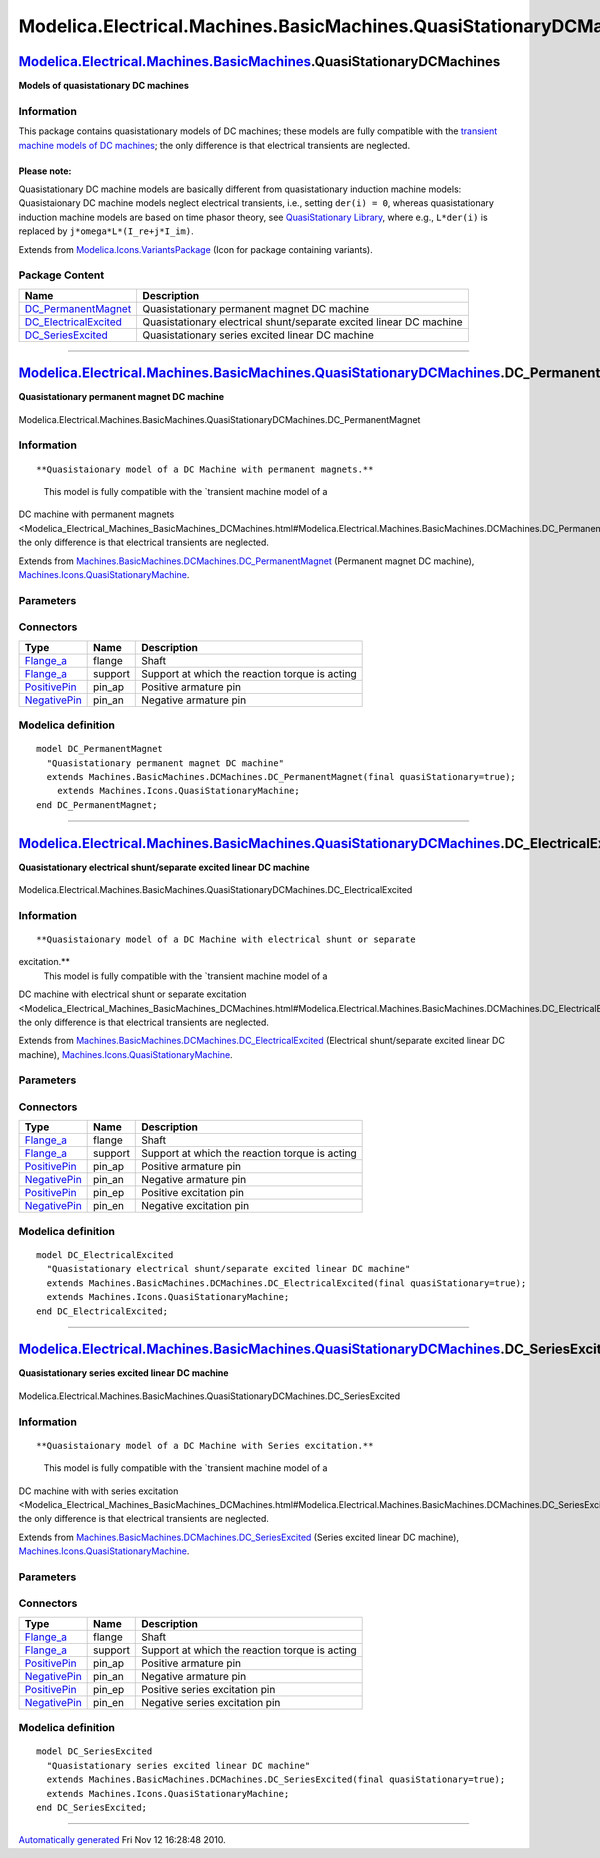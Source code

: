 ====================================================================
Modelica.Electrical.Machines.BasicMachines.QuasiStationaryDCMachines
====================================================================

`Modelica.Electrical.Machines.BasicMachines <Modelica_Electrical_Machines_BasicMachines.html#Modelica.Electrical.Machines.BasicMachines>`_.QuasiStationaryDCMachines
--------------------------------------------------------------------------------------------------------------------------------------------------------------------

**Models of quasistationary DC machines**

Information
~~~~~~~~~~~

::

This package contains quasistationary models of DC machines; these
models are fully compatible with the `transient machine models of DC
machines <Modelica_Electrical_Machines_BasicMachines_DCMachines.html#Modelica.Electrical.Machines.BasicMachines.DCMachines>`_;
the only difference is that electrical transients are neglected.

Please note:
^^^^^^^^^^^^

Quasistationary DC machine models are basically different from
quasistationary induction machine models: Quasistaionary DC machine
models neglect electrical transients, i.e., setting ``der(i) = 0``,
whereas quasistationary induction machine models are based on time
phasor theory, see `QuasiStationary
Library <Modelica_Electrical_QuasiStationary.html#Modelica.Electrical.QuasiStationary>`_,
where e.g., ``L*der(i)`` is replaced by ``j*omega*L*(I_re+j*I_im)``.

::

Extends from
`Modelica.Icons.VariantsPackage <Modelica_Icons_VariantsPackage.html#Modelica.Icons.VariantsPackage>`_
(Icon for package containing variants).

Package Content
~~~~~~~~~~~~~~~

+-----------------------------------------------------------------------------------------------------------------------------------------------------------------------------------------------------------------------------------------------------------------------------------------------+-----------------------------------------------------------------------+
| Name                                                                                                                                                                                                                                                                                          | Description                                                           |
+===============================================================================================================================================================================================================================================================================================+=======================================================================+
| |image3| `DC\_PermanentMagnet <Modelica_Electrical_Machines_BasicMachines_QuasiStationaryDCMachines.html#Modelica.Electrical.Machines.BasicMachines.QuasiStationaryDCMachines.DC_PermanentMagnet>`_                                                                                           | Quasistationary permanent magnet DC machine                           |
+-----------------------------------------------------------------------------------------------------------------------------------------------------------------------------------------------------------------------------------------------------------------------------------------------+-----------------------------------------------------------------------+
| |image4| `DC\_ElectricalExcited <Modelica_Electrical_Machines_BasicMachines_QuasiStationaryDCMachines.html#Modelica.Electrical.Machines.BasicMachines.QuasiStationaryDCMachines.DC_ElectricalExcited>`_                                                                                       | Quasistationary electrical shunt/separate excited linear DC machine   |
+-----------------------------------------------------------------------------------------------------------------------------------------------------------------------------------------------------------------------------------------------------------------------------------------------+-----------------------------------------------------------------------+
| |image5| `DC\_SeriesExcited <Modelica_Electrical_Machines_BasicMachines_QuasiStationaryDCMachines.html#Modelica.Electrical.Machines.BasicMachines.QuasiStationaryDCMachines.DC_SeriesExcited>`_                                                                                               | Quasistationary series excited linear DC machine                      |
+-----------------------------------------------------------------------------------------------------------------------------------------------------------------------------------------------------------------------------------------------------------------------------------------------+-----------------------------------------------------------------------+

--------------

|image6| `Modelica.Electrical.Machines.BasicMachines.QuasiStationaryDCMachines <Modelica_Electrical_Machines_BasicMachines_QuasiStationaryDCMachines.html#Modelica.Electrical.Machines.BasicMachines.QuasiStationaryDCMachines>`_.DC\_PermanentMagnet
-----------------------------------------------------------------------------------------------------------------------------------------------------------------------------------------------------------------------------------------------------

**Quasistationary permanent magnet DC machine**

.. figure:: Modelica.Electrical.Machines.BasicMachines.QuasiStationaryDCMachines.DC_PermanentMagnetD.png
   :align: center
   :alt: Modelica.Electrical.Machines.BasicMachines.QuasiStationaryDCMachines.DC\_PermanentMagnet

   Modelica.Electrical.Machines.BasicMachines.QuasiStationaryDCMachines.DC\_PermanentMagnet

Information
~~~~~~~~~~~

::

**Quasistaionary model of a DC Machine with permanent magnets.**
 This model is fully compatible with the `transient machine model of a
DC machine with permanent
magnets <Modelica_Electrical_Machines_BasicMachines_DCMachines.html#Modelica.Electrical.Machines.BasicMachines.DCMachines.DC_PermanentMagnet>`_;
the only difference is that electrical transients are neglected.

::

Extends from
`Machines.BasicMachines.DCMachines.DC\_PermanentMagnet <Modelica_Electrical_Machines_BasicMachines_DCMachines.html#Modelica.Electrical.Machines.BasicMachines.DCMachines.DC_PermanentMagnet>`_
(Permanent magnet DC machine),
`Machines.Icons.QuasiStationaryMachine <Modelica_Electrical_Machines_Icons.html#Modelica.Electrical.Machines.Icons.QuasiStationaryMachine>`_.

Parameters
~~~~~~~~~~

+-----------------------------------------------------------------------------------------------------------------------------------------------------+-----------------------+-----------------------------------+-----------------------------------------------------------+
| Type                                                                                                                                                | Name                  | Default                           | Description                                               |
+=====================================================================================================================================================+=======================+===================================+===========================================================+
| `Inertia <Modelica_SIunits.html#Modelica.SIunits.Inertia>`_                                                                                         | Jr                    | Jr(start=0.15)                    | Rotor's moment of inertia [kg.m2]                         |
+-----------------------------------------------------------------------------------------------------------------------------------------------------+-----------------------+-----------------------------------+-----------------------------------------------------------+
| Boolean                                                                                                                                             | useSupport            | false                             | Enable / disable (=fixed stator) support                  |
+-----------------------------------------------------------------------------------------------------------------------------------------------------+-----------------------+-----------------------------------+-----------------------------------------------------------+
| `Inertia <Modelica_SIunits.html#Modelica.SIunits.Inertia>`_                                                                                         | Js                    |                                   | Stator's moment of inertia [kg.m2]                        |
+-----------------------------------------------------------------------------------------------------------------------------------------------------+-----------------------+-----------------------------------+-----------------------------------------------------------+
| Boolean                                                                                                                                             | useThermalPort        | false                             | Enable / disable (=fixed temperatures) thermal port       |
+-----------------------------------------------------------------------------------------------------------------------------------------------------+-----------------------+-----------------------------------+-----------------------------------------------------------+
| Operational temperatures                                                                                                                            |
+-----------------------------------------------------------------------------------------------------------------------------------------------------+-----------------------+-----------------------------------+-----------------------------------------------------------+
| `Temperature <Modelica_SIunits.html#Modelica.SIunits.Temperature>`_                                                                                 | TaOperational         |                                   | Operational armature temperature [K]                      |
+-----------------------------------------------------------------------------------------------------------------------------------------------------+-----------------------+-----------------------------------+-----------------------------------------------------------+
| **Nominal parameters**                                                                                                                              |
+-----------------------------------------------------------------------------------------------------------------------------------------------------+-----------------------+-----------------------------------+-----------------------------------------------------------+
| `Voltage <Modelica_SIunits.html#Modelica.SIunits.Voltage>`_                                                                                         | VaNominal             |                                   | Nominal armature voltage [V]                              |
+-----------------------------------------------------------------------------------------------------------------------------------------------------+-----------------------+-----------------------------------+-----------------------------------------------------------+
| `Current <Modelica_SIunits.html#Modelica.SIunits.Current>`_                                                                                         | IaNominal             |                                   | Nominal armature current (>0..Motor, <0..Generator) [A]   |
+-----------------------------------------------------------------------------------------------------------------------------------------------------+-----------------------+-----------------------------------+-----------------------------------------------------------+
| `AngularVelocity <Modelica_SIunits.html#Modelica.SIunits.AngularVelocity>`_                                                                         | wNominal              |                                   | Nominal speed [rad/s]                                     |
+-----------------------------------------------------------------------------------------------------------------------------------------------------+-----------------------+-----------------------------------+-----------------------------------------------------------+
| `Temperature <Modelica_SIunits.html#Modelica.SIunits.Temperature>`_                                                                                 | TaNominal             |                                   | Nominal armature temperature [K]                          |
+-----------------------------------------------------------------------------------------------------------------------------------------------------+-----------------------+-----------------------------------+-----------------------------------------------------------+
| **Nominal resistances and inductances**                                                                                                             |
+-----------------------------------------------------------------------------------------------------------------------------------------------------+-----------------------+-----------------------------------+-----------------------------------------------------------+
| `Resistance <Modelica_SIunits.html#Modelica.SIunits.Resistance>`_                                                                                   | Ra                    |                                   | Armature resistance at TRef [Ohm]                         |
+-----------------------------------------------------------------------------------------------------------------------------------------------------+-----------------------+-----------------------------------+-----------------------------------------------------------+
| `Temperature <Modelica_SIunits.html#Modelica.SIunits.Temperature>`_                                                                                 | TaRef                 |                                   | Reference temperature of armature resistance [K]          |
+-----------------------------------------------------------------------------------------------------------------------------------------------------+-----------------------+-----------------------------------+-----------------------------------------------------------+
| `LinearTemperatureCoefficient20 <Modelica_Electrical_Machines_Thermal.html#Modelica.Electrical.Machines.Thermal.LinearTemperatureCoefficient20>`_   | alpha20a              |                                   | Temperature coefficient of armature resistance [1/K]      |
+-----------------------------------------------------------------------------------------------------------------------------------------------------+-----------------------+-----------------------------------+-----------------------------------------------------------+
| `Inductance <Modelica_SIunits.html#Modelica.SIunits.Inductance>`_                                                                                   | La                    |                                   | Armature inductance [H]                                   |
+-----------------------------------------------------------------------------------------------------------------------------------------------------+-----------------------+-----------------------------------+-----------------------------------------------------------+
| **Losses**                                                                                                                                          |
+-----------------------------------------------------------------------------------------------------------------------------------------------------+-----------------------+-----------------------------------+-----------------------------------------------------------+
| `FrictionParameters <Modelica_Electrical_Machines_Losses.html#Modelica.Electrical.Machines.Losses.FrictionParameters>`_                             | frictionParameters    | frictionParameters(wRef=wNom...   | Friction losses                                           |
+-----------------------------------------------------------------------------------------------------------------------------------------------------+-----------------------+-----------------------------------+-----------------------------------------------------------+
| `CoreParameters <Modelica_Electrical_Machines_Losses.html#Modelica.Electrical.Machines.Losses.CoreParameters>`_                                     | coreParameters        |                                   | Armature core losses                                      |
+-----------------------------------------------------------------------------------------------------------------------------------------------------+-----------------------+-----------------------------------+-----------------------------------------------------------+
| `StrayLoadParameters <Modelica_Electrical_Machines_Losses.html#Modelica.Electrical.Machines.Losses.StrayLoadParameters>`_                           | strayLoadParameters   |                                   | Stray load losses                                         |
+-----------------------------------------------------------------------------------------------------------------------------------------------------+-----------------------+-----------------------------------+-----------------------------------------------------------+
| `BrushParameters <Modelica_Electrical_Machines_Losses.html#Modelica.Electrical.Machines.Losses.BrushParameters>`_                                   | brushParameters       |                                   | Brush losses                                              |
+-----------------------------------------------------------------------------------------------------------------------------------------------------+-----------------------+-----------------------------------+-----------------------------------------------------------+

Connectors
~~~~~~~~~~

+------------------------------------------------------------------------------------------------------------------+-----------+--------------------------------------------------+
| Type                                                                                                             | Name      | Description                                      |
+==================================================================================================================+===========+==================================================+
| `Flange\_a <Modelica_Mechanics_Rotational_Interfaces.html#Modelica.Mechanics.Rotational.Interfaces.Flange_a>`_   | flange    | Shaft                                            |
+------------------------------------------------------------------------------------------------------------------+-----------+--------------------------------------------------+
| `Flange\_a <Modelica_Mechanics_Rotational_Interfaces.html#Modelica.Mechanics.Rotational.Interfaces.Flange_a>`_   | support   | Support at which the reaction torque is acting   |
+------------------------------------------------------------------------------------------------------------------+-----------+--------------------------------------------------+
| `PositivePin <Modelica_Electrical_Analog_Interfaces.html#Modelica.Electrical.Analog.Interfaces.PositivePin>`_    | pin\_ap   | Positive armature pin                            |
+------------------------------------------------------------------------------------------------------------------+-----------+--------------------------------------------------+
| `NegativePin <Modelica_Electrical_Analog_Interfaces.html#Modelica.Electrical.Analog.Interfaces.NegativePin>`_    | pin\_an   | Negative armature pin                            |
+------------------------------------------------------------------------------------------------------------------+-----------+--------------------------------------------------+

Modelica definition
~~~~~~~~~~~~~~~~~~~

::

    model DC_PermanentMagnet 
      "Quasistationary permanent magnet DC machine"
      extends Machines.BasicMachines.DCMachines.DC_PermanentMagnet(final quasiStationary=true);
        extends Machines.Icons.QuasiStationaryMachine;
    end DC_PermanentMagnet;

--------------

|image7| `Modelica.Electrical.Machines.BasicMachines.QuasiStationaryDCMachines <Modelica_Electrical_Machines_BasicMachines_QuasiStationaryDCMachines.html#Modelica.Electrical.Machines.BasicMachines.QuasiStationaryDCMachines>`_.DC\_ElectricalExcited
-------------------------------------------------------------------------------------------------------------------------------------------------------------------------------------------------------------------------------------------------------

**Quasistationary electrical shunt/separate excited linear DC machine**

.. figure:: Modelica.Electrical.Machines.BasicMachines.QuasiStationaryDCMachines.DC_ElectricalExcitedD.png
   :align: center
   :alt: Modelica.Electrical.Machines.BasicMachines.QuasiStationaryDCMachines.DC\_ElectricalExcited

   Modelica.Electrical.Machines.BasicMachines.QuasiStationaryDCMachines.DC\_ElectricalExcited

Information
~~~~~~~~~~~

::

**Quasistaionary model of a DC Machine with electrical shunt or separate
excitation.**
 This model is fully compatible with the `transient machine model of a
DC machine with electrical shunt or separate
excitation <Modelica_Electrical_Machines_BasicMachines_DCMachines.html#Modelica.Electrical.Machines.BasicMachines.DCMachines.DC_ElectricalExcited>`_;
the only difference is that electrical transients are neglected.

::

Extends from
`Machines.BasicMachines.DCMachines.DC\_ElectricalExcited <Modelica_Electrical_Machines_BasicMachines_DCMachines.html#Modelica.Electrical.Machines.BasicMachines.DCMachines.DC_ElectricalExcited>`_
(Electrical shunt/separate excited linear DC machine),
`Machines.Icons.QuasiStationaryMachine <Modelica_Electrical_Machines_Icons.html#Modelica.Electrical.Machines.Icons.QuasiStationaryMachine>`_.

Parameters
~~~~~~~~~~

+-----------------------------------------------------------------------------------------------------------------------------------------------------+-----------------------+-----------------------------------+-----------------------------------------------------------+
| Type                                                                                                                                                | Name                  | Default                           | Description                                               |
+=====================================================================================================================================================+=======================+===================================+===========================================================+
| `Inertia <Modelica_SIunits.html#Modelica.SIunits.Inertia>`_                                                                                         | Jr                    | Jr(start=0.15)                    | Rotor's moment of inertia [kg.m2]                         |
+-----------------------------------------------------------------------------------------------------------------------------------------------------+-----------------------+-----------------------------------+-----------------------------------------------------------+
| Boolean                                                                                                                                             | useSupport            | false                             | Enable / disable (=fixed stator) support                  |
+-----------------------------------------------------------------------------------------------------------------------------------------------------+-----------------------+-----------------------------------+-----------------------------------------------------------+
| `Inertia <Modelica_SIunits.html#Modelica.SIunits.Inertia>`_                                                                                         | Js                    |                                   | Stator's moment of inertia [kg.m2]                        |
+-----------------------------------------------------------------------------------------------------------------------------------------------------+-----------------------+-----------------------------------+-----------------------------------------------------------+
| Boolean                                                                                                                                             | useThermalPort        | false                             | Enable / disable (=fixed temperatures) thermal port       |
+-----------------------------------------------------------------------------------------------------------------------------------------------------+-----------------------+-----------------------------------+-----------------------------------------------------------+
| Operational temperatures                                                                                                                            |
+-----------------------------------------------------------------------------------------------------------------------------------------------------+-----------------------+-----------------------------------+-----------------------------------------------------------+
| `Temperature <Modelica_SIunits.html#Modelica.SIunits.Temperature>`_                                                                                 | TaOperational         |                                   | Operational armature temperature [K]                      |
+-----------------------------------------------------------------------------------------------------------------------------------------------------+-----------------------+-----------------------------------+-----------------------------------------------------------+
| `Temperature <Modelica_SIunits.html#Modelica.SIunits.Temperature>`_                                                                                 | TeOperational         |                                   | Operational (shunt) excitation temperature [K]            |
+-----------------------------------------------------------------------------------------------------------------------------------------------------+-----------------------+-----------------------------------+-----------------------------------------------------------+
| **Nominal parameters**                                                                                                                              |
+-----------------------------------------------------------------------------------------------------------------------------------------------------+-----------------------+-----------------------------------+-----------------------------------------------------------+
| `Voltage <Modelica_SIunits.html#Modelica.SIunits.Voltage>`_                                                                                         | VaNominal             |                                   | Nominal armature voltage [V]                              |
+-----------------------------------------------------------------------------------------------------------------------------------------------------+-----------------------+-----------------------------------+-----------------------------------------------------------+
| `Current <Modelica_SIunits.html#Modelica.SIunits.Current>`_                                                                                         | IaNominal             |                                   | Nominal armature current (>0..Motor, <0..Generator) [A]   |
+-----------------------------------------------------------------------------------------------------------------------------------------------------+-----------------------+-----------------------------------+-----------------------------------------------------------+
| `AngularVelocity <Modelica_SIunits.html#Modelica.SIunits.AngularVelocity>`_                                                                         | wNominal              |                                   | Nominal speed [rad/s]                                     |
+-----------------------------------------------------------------------------------------------------------------------------------------------------+-----------------------+-----------------------------------+-----------------------------------------------------------+
| `Temperature <Modelica_SIunits.html#Modelica.SIunits.Temperature>`_                                                                                 | TaNominal             |                                   | Nominal armature temperature [K]                          |
+-----------------------------------------------------------------------------------------------------------------------------------------------------+-----------------------+-----------------------------------+-----------------------------------------------------------+
| **Nominal resistances and inductances**                                                                                                             |
+-----------------------------------------------------------------------------------------------------------------------------------------------------+-----------------------+-----------------------------------+-----------------------------------------------------------+
| `Resistance <Modelica_SIunits.html#Modelica.SIunits.Resistance>`_                                                                                   | Ra                    |                                   | Armature resistance at TRef [Ohm]                         |
+-----------------------------------------------------------------------------------------------------------------------------------------------------+-----------------------+-----------------------------------+-----------------------------------------------------------+
| `Temperature <Modelica_SIunits.html#Modelica.SIunits.Temperature>`_                                                                                 | TaRef                 |                                   | Reference temperature of armature resistance [K]          |
+-----------------------------------------------------------------------------------------------------------------------------------------------------+-----------------------+-----------------------------------+-----------------------------------------------------------+
| `LinearTemperatureCoefficient20 <Modelica_Electrical_Machines_Thermal.html#Modelica.Electrical.Machines.Thermal.LinearTemperatureCoefficient20>`_   | alpha20a              |                                   | Temperature coefficient of armature resistance [1/K]      |
+-----------------------------------------------------------------------------------------------------------------------------------------------------+-----------------------+-----------------------------------+-----------------------------------------------------------+
| `Inductance <Modelica_SIunits.html#Modelica.SIunits.Inductance>`_                                                                                   | La                    |                                   | Armature inductance [H]                                   |
+-----------------------------------------------------------------------------------------------------------------------------------------------------+-----------------------+-----------------------------------+-----------------------------------------------------------+
| **Losses**                                                                                                                                          |
+-----------------------------------------------------------------------------------------------------------------------------------------------------+-----------------------+-----------------------------------+-----------------------------------------------------------+
| `FrictionParameters <Modelica_Electrical_Machines_Losses.html#Modelica.Electrical.Machines.Losses.FrictionParameters>`_                             | frictionParameters    | frictionParameters(wRef=wNom...   | Friction losses                                           |
+-----------------------------------------------------------------------------------------------------------------------------------------------------+-----------------------+-----------------------------------+-----------------------------------------------------------+
| `CoreParameters <Modelica_Electrical_Machines_Losses.html#Modelica.Electrical.Machines.Losses.CoreParameters>`_                                     | coreParameters        |                                   | Armature core losses                                      |
+-----------------------------------------------------------------------------------------------------------------------------------------------------+-----------------------+-----------------------------------+-----------------------------------------------------------+
| `StrayLoadParameters <Modelica_Electrical_Machines_Losses.html#Modelica.Electrical.Machines.Losses.StrayLoadParameters>`_                           | strayLoadParameters   |                                   | Stray load losses                                         |
+-----------------------------------------------------------------------------------------------------------------------------------------------------+-----------------------+-----------------------------------+-----------------------------------------------------------+
| `BrushParameters <Modelica_Electrical_Machines_Losses.html#Modelica.Electrical.Machines.Losses.BrushParameters>`_                                   | brushParameters       |                                   | Brush losses                                              |
+-----------------------------------------------------------------------------------------------------------------------------------------------------+-----------------------+-----------------------------------+-----------------------------------------------------------+
| **Excitation**                                                                                                                                      |
+-----------------------------------------------------------------------------------------------------------------------------------------------------+-----------------------+-----------------------------------+-----------------------------------------------------------+
| `Current <Modelica_SIunits.html#Modelica.SIunits.Current>`_                                                                                         | IeNominal             |                                   | Nominal excitation current [A]                            |
+-----------------------------------------------------------------------------------------------------------------------------------------------------+-----------------------+-----------------------------------+-----------------------------------------------------------+
| `Resistance <Modelica_SIunits.html#Modelica.SIunits.Resistance>`_                                                                                   | Re                    |                                   | Field excitation resistance at TRef [Ohm]                 |
+-----------------------------------------------------------------------------------------------------------------------------------------------------+-----------------------+-----------------------------------+-----------------------------------------------------------+
| `Temperature <Modelica_SIunits.html#Modelica.SIunits.Temperature>`_                                                                                 | TeRef                 |                                   | Reference temperature of excitation resistance [K]        |
+-----------------------------------------------------------------------------------------------------------------------------------------------------+-----------------------+-----------------------------------+-----------------------------------------------------------+
| `LinearTemperatureCoefficient20 <Modelica_Electrical_Machines_Thermal.html#Modelica.Electrical.Machines.Thermal.LinearTemperatureCoefficient20>`_   | alpha20e              |                                   | Temperature coefficient of excitation resistance [1/K]    |
+-----------------------------------------------------------------------------------------------------------------------------------------------------+-----------------------+-----------------------------------+-----------------------------------------------------------+
| `Inductance <Modelica_SIunits.html#Modelica.SIunits.Inductance>`_                                                                                   | Le                    |                                   | Total field excitation inductance [H]                     |
+-----------------------------------------------------------------------------------------------------------------------------------------------------+-----------------------+-----------------------------------+-----------------------------------------------------------+
| Real                                                                                                                                                | sigmae                |                                   | Stray fraction of total excitation inductance             |
+-----------------------------------------------------------------------------------------------------------------------------------------------------+-----------------------+-----------------------------------+-----------------------------------------------------------+

Connectors
~~~~~~~~~~

+------------------------------------------------------------------------------------------------------------------+-----------+--------------------------------------------------+
| Type                                                                                                             | Name      | Description                                      |
+==================================================================================================================+===========+==================================================+
| `Flange\_a <Modelica_Mechanics_Rotational_Interfaces.html#Modelica.Mechanics.Rotational.Interfaces.Flange_a>`_   | flange    | Shaft                                            |
+------------------------------------------------------------------------------------------------------------------+-----------+--------------------------------------------------+
| `Flange\_a <Modelica_Mechanics_Rotational_Interfaces.html#Modelica.Mechanics.Rotational.Interfaces.Flange_a>`_   | support   | Support at which the reaction torque is acting   |
+------------------------------------------------------------------------------------------------------------------+-----------+--------------------------------------------------+
| `PositivePin <Modelica_Electrical_Analog_Interfaces.html#Modelica.Electrical.Analog.Interfaces.PositivePin>`_    | pin\_ap   | Positive armature pin                            |
+------------------------------------------------------------------------------------------------------------------+-----------+--------------------------------------------------+
| `NegativePin <Modelica_Electrical_Analog_Interfaces.html#Modelica.Electrical.Analog.Interfaces.NegativePin>`_    | pin\_an   | Negative armature pin                            |
+------------------------------------------------------------------------------------------------------------------+-----------+--------------------------------------------------+
| `PositivePin <Modelica_Electrical_Analog_Interfaces.html#Modelica.Electrical.Analog.Interfaces.PositivePin>`_    | pin\_ep   | Positive excitation pin                          |
+------------------------------------------------------------------------------------------------------------------+-----------+--------------------------------------------------+
| `NegativePin <Modelica_Electrical_Analog_Interfaces.html#Modelica.Electrical.Analog.Interfaces.NegativePin>`_    | pin\_en   | Negative excitation pin                          |
+------------------------------------------------------------------------------------------------------------------+-----------+--------------------------------------------------+

Modelica definition
~~~~~~~~~~~~~~~~~~~

::

    model DC_ElectricalExcited 
      "Quasistationary electrical shunt/separate excited linear DC machine"
      extends Machines.BasicMachines.DCMachines.DC_ElectricalExcited(final quasiStationary=true);
      extends Machines.Icons.QuasiStationaryMachine;
    end DC_ElectricalExcited;

--------------

|image8| `Modelica.Electrical.Machines.BasicMachines.QuasiStationaryDCMachines <Modelica_Electrical_Machines_BasicMachines_QuasiStationaryDCMachines.html#Modelica.Electrical.Machines.BasicMachines.QuasiStationaryDCMachines>`_.DC\_SeriesExcited
---------------------------------------------------------------------------------------------------------------------------------------------------------------------------------------------------------------------------------------------------

**Quasistationary series excited linear DC machine**

.. figure:: Modelica.Electrical.Machines.BasicMachines.QuasiStationaryDCMachines.DC_SeriesExcitedD.png
   :align: center
   :alt: Modelica.Electrical.Machines.BasicMachines.QuasiStationaryDCMachines.DC\_SeriesExcited

   Modelica.Electrical.Machines.BasicMachines.QuasiStationaryDCMachines.DC\_SeriesExcited

Information
~~~~~~~~~~~

::

**Quasistaionary model of a DC Machine with Series excitation.**
 This model is fully compatible with the `transient machine model of a
DC machine with with series
excitation <Modelica_Electrical_Machines_BasicMachines_DCMachines.html#Modelica.Electrical.Machines.BasicMachines.DCMachines.DC_SeriesExcited>`_;
the only difference is that electrical transients are neglected.

::

Extends from
`Machines.BasicMachines.DCMachines.DC\_SeriesExcited <Modelica_Electrical_Machines_BasicMachines_DCMachines.html#Modelica.Electrical.Machines.BasicMachines.DCMachines.DC_SeriesExcited>`_
(Series excited linear DC machine),
`Machines.Icons.QuasiStationaryMachine <Modelica_Electrical_Machines_Icons.html#Modelica.Electrical.Machines.Icons.QuasiStationaryMachine>`_.

Parameters
~~~~~~~~~~

+-----------------------------------------------------------------------------------------------------------------------------------------------------+-----------------------+-----------------------------------+-----------------------------------------------------------+
| Type                                                                                                                                                | Name                  | Default                           | Description                                               |
+=====================================================================================================================================================+=======================+===================================+===========================================================+
| `Inertia <Modelica_SIunits.html#Modelica.SIunits.Inertia>`_                                                                                         | Jr                    | Jr(start=0.15)                    | Rotor's moment of inertia [kg.m2]                         |
+-----------------------------------------------------------------------------------------------------------------------------------------------------+-----------------------+-----------------------------------+-----------------------------------------------------------+
| Boolean                                                                                                                                             | useSupport            | false                             | Enable / disable (=fixed stator) support                  |
+-----------------------------------------------------------------------------------------------------------------------------------------------------+-----------------------+-----------------------------------+-----------------------------------------------------------+
| `Inertia <Modelica_SIunits.html#Modelica.SIunits.Inertia>`_                                                                                         | Js                    |                                   | Stator's moment of inertia [kg.m2]                        |
+-----------------------------------------------------------------------------------------------------------------------------------------------------+-----------------------+-----------------------------------+-----------------------------------------------------------+
| Boolean                                                                                                                                             | useThermalPort        | false                             | Enable / disable (=fixed temperatures) thermal port       |
+-----------------------------------------------------------------------------------------------------------------------------------------------------+-----------------------+-----------------------------------+-----------------------------------------------------------+
| Operational temperatures                                                                                                                            |
+-----------------------------------------------------------------------------------------------------------------------------------------------------+-----------------------+-----------------------------------+-----------------------------------------------------------+
| `Temperature <Modelica_SIunits.html#Modelica.SIunits.Temperature>`_                                                                                 | TaOperational         |                                   | Operational armature temperature [K]                      |
+-----------------------------------------------------------------------------------------------------------------------------------------------------+-----------------------+-----------------------------------+-----------------------------------------------------------+
| `Temperature <Modelica_SIunits.html#Modelica.SIunits.Temperature>`_                                                                                 | TeOperational         |                                   | Operational series excitation temperature [K]             |
+-----------------------------------------------------------------------------------------------------------------------------------------------------+-----------------------+-----------------------------------+-----------------------------------------------------------+
| **Nominal parameters**                                                                                                                              |
+-----------------------------------------------------------------------------------------------------------------------------------------------------+-----------------------+-----------------------------------+-----------------------------------------------------------+
| `Voltage <Modelica_SIunits.html#Modelica.SIunits.Voltage>`_                                                                                         | VaNominal             |                                   | Nominal armature voltage [V]                              |
+-----------------------------------------------------------------------------------------------------------------------------------------------------+-----------------------+-----------------------------------+-----------------------------------------------------------+
| `Current <Modelica_SIunits.html#Modelica.SIunits.Current>`_                                                                                         | IaNominal             |                                   | Nominal armature current (>0..Motor, <0..Generator) [A]   |
+-----------------------------------------------------------------------------------------------------------------------------------------------------+-----------------------+-----------------------------------+-----------------------------------------------------------+
| `AngularVelocity <Modelica_SIunits.html#Modelica.SIunits.AngularVelocity>`_                                                                         | wNominal              | wNominal(start=1410\*2\*pi/60)    | Nominal speed [rad/s]                                     |
+-----------------------------------------------------------------------------------------------------------------------------------------------------+-----------------------+-----------------------------------+-----------------------------------------------------------+
| `Temperature <Modelica_SIunits.html#Modelica.SIunits.Temperature>`_                                                                                 | TaNominal             |                                   | Nominal armature temperature [K]                          |
+-----------------------------------------------------------------------------------------------------------------------------------------------------+-----------------------+-----------------------------------+-----------------------------------------------------------+
| `Temperature <Modelica_SIunits.html#Modelica.SIunits.Temperature>`_                                                                                 | TeNominal             |                                   | Nominal series excitation temperature [K]                 |
+-----------------------------------------------------------------------------------------------------------------------------------------------------+-----------------------+-----------------------------------+-----------------------------------------------------------+
| **Nominal resistances and inductances**                                                                                                             |
+-----------------------------------------------------------------------------------------------------------------------------------------------------+-----------------------+-----------------------------------+-----------------------------------------------------------+
| `Resistance <Modelica_SIunits.html#Modelica.SIunits.Resistance>`_                                                                                   | Ra                    |                                   | Armature resistance at TRef [Ohm]                         |
+-----------------------------------------------------------------------------------------------------------------------------------------------------+-----------------------+-----------------------------------+-----------------------------------------------------------+
| `Temperature <Modelica_SIunits.html#Modelica.SIunits.Temperature>`_                                                                                 | TaRef                 |                                   | Reference temperature of armature resistance [K]          |
+-----------------------------------------------------------------------------------------------------------------------------------------------------+-----------------------+-----------------------------------+-----------------------------------------------------------+
| `LinearTemperatureCoefficient20 <Modelica_Electrical_Machines_Thermal.html#Modelica.Electrical.Machines.Thermal.LinearTemperatureCoefficient20>`_   | alpha20a              |                                   | Temperature coefficient of armature resistance [1/K]      |
+-----------------------------------------------------------------------------------------------------------------------------------------------------+-----------------------+-----------------------------------+-----------------------------------------------------------+
| `Inductance <Modelica_SIunits.html#Modelica.SIunits.Inductance>`_                                                                                   | La                    |                                   | Armature inductance [H]                                   |
+-----------------------------------------------------------------------------------------------------------------------------------------------------+-----------------------+-----------------------------------+-----------------------------------------------------------+
| **Losses**                                                                                                                                          |
+-----------------------------------------------------------------------------------------------------------------------------------------------------+-----------------------+-----------------------------------+-----------------------------------------------------------+
| `FrictionParameters <Modelica_Electrical_Machines_Losses.html#Modelica.Electrical.Machines.Losses.FrictionParameters>`_                             | frictionParameters    | frictionParameters(wRef=wNom...   | Friction losses                                           |
+-----------------------------------------------------------------------------------------------------------------------------------------------------+-----------------------+-----------------------------------+-----------------------------------------------------------+
| `CoreParameters <Modelica_Electrical_Machines_Losses.html#Modelica.Electrical.Machines.Losses.CoreParameters>`_                                     | coreParameters        |                                   | Armature core losses                                      |
+-----------------------------------------------------------------------------------------------------------------------------------------------------+-----------------------+-----------------------------------+-----------------------------------------------------------+
| `StrayLoadParameters <Modelica_Electrical_Machines_Losses.html#Modelica.Electrical.Machines.Losses.StrayLoadParameters>`_                           | strayLoadParameters   |                                   | Stray load losses                                         |
+-----------------------------------------------------------------------------------------------------------------------------------------------------+-----------------------+-----------------------------------+-----------------------------------------------------------+
| `BrushParameters <Modelica_Electrical_Machines_Losses.html#Modelica.Electrical.Machines.Losses.BrushParameters>`_                                   | brushParameters       |                                   | Brush losses                                              |
+-----------------------------------------------------------------------------------------------------------------------------------------------------+-----------------------+-----------------------------------+-----------------------------------------------------------+
| **Excitation**                                                                                                                                      |
+-----------------------------------------------------------------------------------------------------------------------------------------------------+-----------------------+-----------------------------------+-----------------------------------------------------------+
| `Resistance <Modelica_SIunits.html#Modelica.SIunits.Resistance>`_                                                                                   | Re                    |                                   | Series excitation resistance at TRef [Ohm]                |
+-----------------------------------------------------------------------------------------------------------------------------------------------------+-----------------------+-----------------------------------+-----------------------------------------------------------+
| `Temperature <Modelica_SIunits.html#Modelica.SIunits.Temperature>`_                                                                                 | TeRef                 |                                   | Reference temperature of excitation resistance [K]        |
+-----------------------------------------------------------------------------------------------------------------------------------------------------+-----------------------+-----------------------------------+-----------------------------------------------------------+
| `LinearTemperatureCoefficient20 <Modelica_Electrical_Machines_Thermal.html#Modelica.Electrical.Machines.Thermal.LinearTemperatureCoefficient20>`_   | alpha20e              |                                   | Temperature coefficient of excitation resistance [1/K]    |
+-----------------------------------------------------------------------------------------------------------------------------------------------------+-----------------------+-----------------------------------+-----------------------------------------------------------+
| `Inductance <Modelica_SIunits.html#Modelica.SIunits.Inductance>`_                                                                                   | Le                    |                                   | Total field excitation inductance [H]                     |
+-----------------------------------------------------------------------------------------------------------------------------------------------------+-----------------------+-----------------------------------+-----------------------------------------------------------+
| Real                                                                                                                                                | sigmae                |                                   | Stray fraction of total excitation inductance             |
+-----------------------------------------------------------------------------------------------------------------------------------------------------+-----------------------+-----------------------------------+-----------------------------------------------------------+

Connectors
~~~~~~~~~~

+------------------------------------------------------------------------------------------------------------------+-----------+--------------------------------------------------+
| Type                                                                                                             | Name      | Description                                      |
+==================================================================================================================+===========+==================================================+
| `Flange\_a <Modelica_Mechanics_Rotational_Interfaces.html#Modelica.Mechanics.Rotational.Interfaces.Flange_a>`_   | flange    | Shaft                                            |
+------------------------------------------------------------------------------------------------------------------+-----------+--------------------------------------------------+
| `Flange\_a <Modelica_Mechanics_Rotational_Interfaces.html#Modelica.Mechanics.Rotational.Interfaces.Flange_a>`_   | support   | Support at which the reaction torque is acting   |
+------------------------------------------------------------------------------------------------------------------+-----------+--------------------------------------------------+
| `PositivePin <Modelica_Electrical_Analog_Interfaces.html#Modelica.Electrical.Analog.Interfaces.PositivePin>`_    | pin\_ap   | Positive armature pin                            |
+------------------------------------------------------------------------------------------------------------------+-----------+--------------------------------------------------+
| `NegativePin <Modelica_Electrical_Analog_Interfaces.html#Modelica.Electrical.Analog.Interfaces.NegativePin>`_    | pin\_an   | Negative armature pin                            |
+------------------------------------------------------------------------------------------------------------------+-----------+--------------------------------------------------+
| `PositivePin <Modelica_Electrical_Analog_Interfaces.html#Modelica.Electrical.Analog.Interfaces.PositivePin>`_    | pin\_ep   | Positive series excitation pin                   |
+------------------------------------------------------------------------------------------------------------------+-----------+--------------------------------------------------+
| `NegativePin <Modelica_Electrical_Analog_Interfaces.html#Modelica.Electrical.Analog.Interfaces.NegativePin>`_    | pin\_en   | Negative series excitation pin                   |
+------------------------------------------------------------------------------------------------------------------+-----------+--------------------------------------------------+

Modelica definition
~~~~~~~~~~~~~~~~~~~

::

    model DC_SeriesExcited 
      "Quasistationary series excited linear DC machine"
      extends Machines.BasicMachines.DCMachines.DC_SeriesExcited(final quasiStationary=true);
      extends Machines.Icons.QuasiStationaryMachine;
    end DC_SeriesExcited;

--------------

`Automatically generated <http://www.3ds.com/>`_ Fri Nov 12 16:28:48
2010.

.. |Modelica.Electrical.Machines.BasicMachines.QuasiStationaryDCMachines.DC\_PermanentMagnet| image:: Modelica.Electrical.Machines.BasicMachines.QuasiStationaryDCMachines.DC_PermanentMagnetS.png
.. |Modelica.Electrical.Machines.BasicMachines.QuasiStationaryDCMachines.DC\_ElectricalExcited| image:: Modelica.Electrical.Machines.BasicMachines.QuasiStationaryDCMachines.DC_ElectricalExcitedS.png
.. |Modelica.Electrical.Machines.BasicMachines.QuasiStationaryDCMachines.DC\_SeriesExcited| image:: Modelica.Electrical.Machines.BasicMachines.QuasiStationaryDCMachines.DC_SeriesExcitedS.png
.. |image3| image:: Modelica.Electrical.Machines.BasicMachines.QuasiStationaryDCMachines.DC_PermanentMagnetS.png
.. |image4| image:: Modelica.Electrical.Machines.BasicMachines.QuasiStationaryDCMachines.DC_ElectricalExcitedS.png
.. |image5| image:: Modelica.Electrical.Machines.BasicMachines.QuasiStationaryDCMachines.DC_SeriesExcitedS.png
.. |image6| image:: Modelica.Electrical.Machines.BasicMachines.QuasiStationaryDCMachines.DC_PermanentMagnetI.png
.. |image7| image:: Modelica.Electrical.Machines.BasicMachines.QuasiStationaryDCMachines.DC_ElectricalExcitedI.png
.. |image8| image:: Modelica.Electrical.Machines.BasicMachines.QuasiStationaryDCMachines.DC_SeriesExcitedI.png
